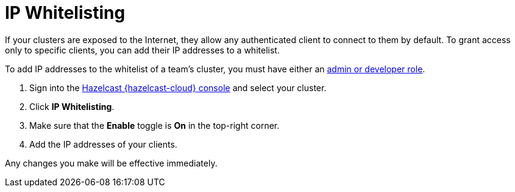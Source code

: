 = IP Whitelisting
:description: If your clusters are exposed to the Internet, they allow any authenticated client to connect to them by default. To grant access only to specific clients, you can add their IP addresses to a whitelist.
:cloud-category: Manage Clusters
:cloud-order: 53

{description}

To add IP addresses to the whitelist of a team's cluster, you must have either an xref:teams-and-users.adoc[admin or developer role].

. Sign into the link:{page-cloud-console}[Hazelcast {hazelcast-cloud} console] and select your cluster.

. Click *IP Whitelisting*.

. Make sure that the *Enable* toggle is *On* in the top-right corner.

. Add the IP addresses of your clients.

Any changes you make will be effective immediately.
